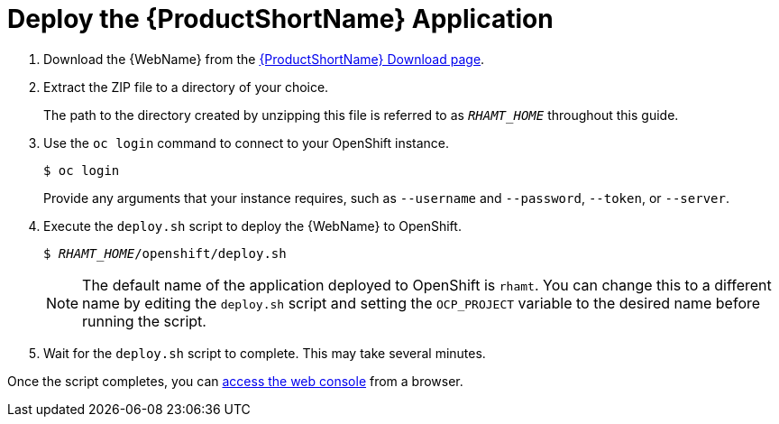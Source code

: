 [[deploy_rhamt_app_openshift]]
= Deploy the {ProductShortName} Application

. Download the {WebName} from the link:https://developers.redhat.com/products/rhamt/download[{ProductShortName} Download page].
. Extract the ZIP file to a directory of your choice.
+
The path to the directory created by unzipping this file is referred to as `_RHAMT_HOME_` throughout this guide.

. Use the `oc login` command to connect to your OpenShift instance.
+
[options="nowrap",subs="+quotes"]
----
$ oc login
----
+
Provide any arguments that your instance requires, such as `--username` and `--password`, `--token`, or `--server`.
. Execute the `deploy.sh` script to deploy the {WebName} to OpenShift.
+
[options="nowrap",subs="+quotes"]
----
$ __RHAMT_HOME__/openshift/deploy.sh
----
+
NOTE: The default name of the application deployed to OpenShift is `rhamt`. You can change this to a different name by editing the `deploy.sh` script and setting the `OCP_PROJECT` variable to the desired name before running the script.
. Wait for the `deploy.sh` script to complete. This may take several minutes.

Once the script completes, you can xref:access_console_openshift[access the web console] from a browser.

